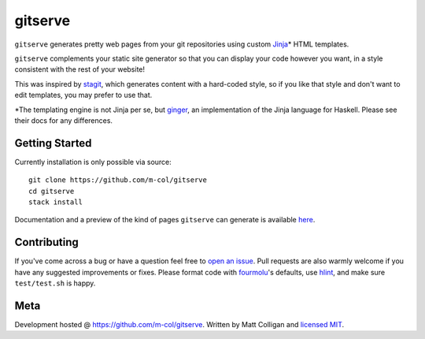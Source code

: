 gitserve
========

.. image:: https://img.shields.io/github/v/release/m-col/gitserve?color=904ff0
   :alt: GitHub release (latest SemVer)


``gitserve`` generates pretty web pages from your git repositories using custom
Jinja_\* HTML templates.

``gitserve`` complements your static site generator so that you can display
your code however you want, in a style consistent with the rest of your
website!

This was inspired by stagit_, which generates content with a hard-coded style,
so if you like that style and don't want to edit templates, you may prefer to
use that.

\*The templating engine is not Jinja per se, but ginger_, an implementation of
the Jinja language for Haskell. Please see their docs for any differences.

Getting Started
---------------

Currently installation is only possible via source::

    git clone https://github.com/m-col/gitserve
    cd gitserve
    stack install

Documentation and a preview of the kind of pages ``gitserve`` can generate is
available here_.

Contributing
------------

If you've come across a bug or have a question feel free to `open an issue`_.
Pull requests are also warmly welcome if you have any suggested improvements or
fixes. Please format code with fourmolu_'s defaults, use hlint_, and make sure
``test/test.sh`` is happy.

Meta
----

Development hosted @ https://github.com/m-col/gitserve. Written by Matt
Colligan and `licensed MIT <LICENSE>`_.

.. _Jinja: https://jinja.palletsprojects.com
.. _stagit: https://codemadness.org/git/stagit
.. _ginger: https://ginger.tobiasdammers.nl
.. _`open an issue`: https://github.com/m-col/gitserve/issues/new
.. _fourmolu: https://github.com/fourmolu/fourmolu
.. _hlint: https://github.com/ndmitchell/hlint
.. _here: https://gitserve.mcol.xyz
